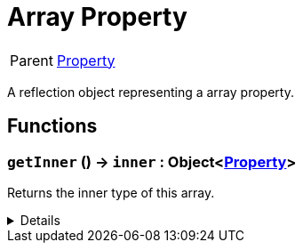 = Array Property
:table-caption!:

[cols="1,5a",separator="!"]
!===
! Parent
! xref:/reflection/classes/Property.adoc[Property]
!===

A reflection object representing a array property.

// tag::interface[]

== Functions

// tag::func-getInner-title[]
=== `getInner` () -> `inner` : Object<xref:/reflection/classes/Property.adoc[Property]>
// tag::func-getInner[]

Returns the inner type of this array.

[%collapsible]
====
[cols="1,5a",separator="!"]
!===
! Flags
! +++<span style='color:#bb2828'><i>RuntimeSync</i></span> <span style='color:#bb2828'><i>RuntimeParallel</i></span> <span style='color:#5dafc5'><i>MemberFunc</i></span>+++

! Display Name ! Get Inner
!===

.Return Values
[%header,cols="1,1,4a",separator="!"]
!===
!Name !Type !Description

! *Inner* `inner`
! Object<xref:/reflection/classes/Property.adoc[Property]>
! The inner type of this array.
!===

====
// end::func-getInner[]
// end::func-getInner-title[]

// end::interface[]

